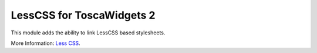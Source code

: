 LessCSS for ToscaWidgets 2
==========================

This module adds the ability to link LessCSS based stylesheets.

More Information: `Less CSS <http://lesscss.org>`_.
